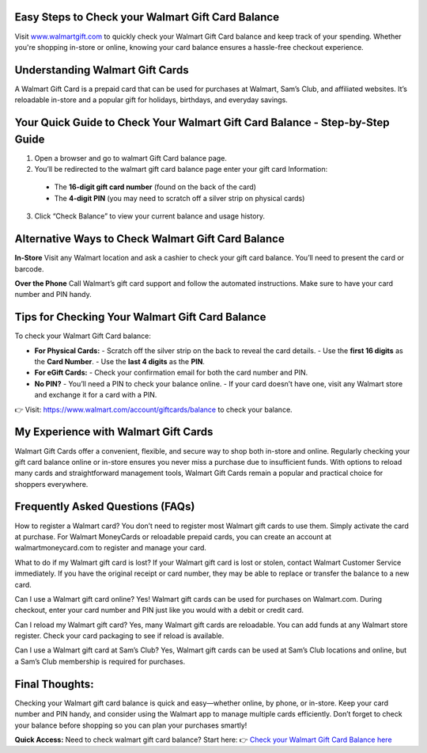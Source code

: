 Easy Steps to Check your Walmart Gift Card Balance
=====================================================

Visit `www.walmartgift.com <https://www.walmart.com/account/giftcards/balance>`_ to quickly check your Walmart Gift Card balance and keep track of your spending. Whether you're shopping in-store or online, knowing your card balance ensures a hassle-free checkout experience.

.. image:: get-started-here.png
   :alt: check your Walmart Gift Card balance
   :target:  https://fm.ci?aHR0cHM6Ly93YWxtYXJ0LWdpZnQtY2FyZC1oZWxwY2VudGVyLnJlYWR0aGVkb2NzLmlvL2VuL2xhdGVzdA==


Understanding Walmart Gift Cards
=================================================

A Walmart Gift Card is a prepaid card that can be used for purchases at Walmart, Sam’s Club, and affiliated websites. It’s reloadable in-store and a popular gift for holidays, birthdays, and everyday savings.

Your Quick Guide to Check Your Walmart Gift Card Balance - Step-by-Step Guide
=================================================
1. Open a browser and go to walmart Gift Card balance page.
2. You’ll be redirected to the walmart gift card balance page enter your gift card Information: 
  - The **16-digit gift card number** (found on the back of the card)  
  - The **4-digit PIN** (you may need to scratch off a silver strip on physical cards)
3. Click “Check Balance” to view your current balance and usage history.

Alternative Ways to Check Walmart Gift Card Balance
=================================================

**In-Store**  
Visit any Walmart location and ask a cashier to check your gift card balance. You’ll need to present the card or barcode.

**Over the Phone**  
Call Walmart’s gift card support and follow the automated instructions. Make sure to have your card number and PIN handy.




Tips for Checking Your Walmart Gift Card Balance
=================================================

To check your Walmart Gift Card balance:

- **For Physical Cards:**
  - Scratch off the silver strip on the back to reveal the card details.
  - Use the **first 16 digits** as the **Card Number**.
  - Use the **last 4 digits** as the **PIN**.

- **For eGift Cards:**
  - Check your confirmation email for both the card number and PIN.

- **No PIN?**
  - You’ll need a PIN to check your balance online.
  - If your card doesn’t have one, visit any Walmart store and exchange it for a card with a PIN.

👉 Visit: https://www.walmart.com/account/giftcards/balance to check your balance.

My Experience with Walmart Gift Cards
=================================================
Walmart Gift Cards offer a convenient, flexible, and secure way to shop both in-store and online. Regularly checking your gift card balance online or in-store ensures you never miss a purchase due to insufficient funds. With options to reload many cards and straightforward management tools, Walmart Gift Cards remain a popular and practical choice for shoppers everywhere.


Frequently Asked Questions (FAQs)
=================================================

How to register a Walmart card?
You don’t need to register most Walmart gift cards to use them. Simply activate the card at purchase. For Walmart MoneyCards or reloadable prepaid cards, you can create an account at walmartmoneycard.com to register and manage your card.

What to do if my Walmart gift card is lost?
If your Walmart gift card is lost or stolen, contact Walmart Customer Service immediately. If you have the original receipt or card number, they may be able to replace or transfer the balance to a new card.

Can I use a Walmart gift card online?
Yes! Walmart gift cards can be used for purchases on Walmart.com. During checkout, enter your card number and PIN just like you would with a debit or credit card.

Can I reload my Walmart gift card?
Yes, many Walmart gift cards are reloadable. You can add funds at any Walmart store register. Check your card packaging to see if reload is available.

Can I use a Walmart gift card at Sam’s Club?
Yes, Walmart gift cards can be used at Sam’s Club locations and online, but a Sam’s Club membership is required for purchases.


Final Thoughts:
=================================================
Checking your Walmart gift card balance is quick and easy—whether online, by phone, or in-store. Keep your card number and PIN handy, and consider using the Walmart app to manage multiple cards efficiently. Don’t forget to check your balance before shopping so you can plan your purchases smartly!
 

**Quick Access:**  
Need to check walmart gift card balance? Start here:
👉 `Check your Walmart Gift Card Balance here <https://business.walmart.com/account/giftcards/balance>`_
